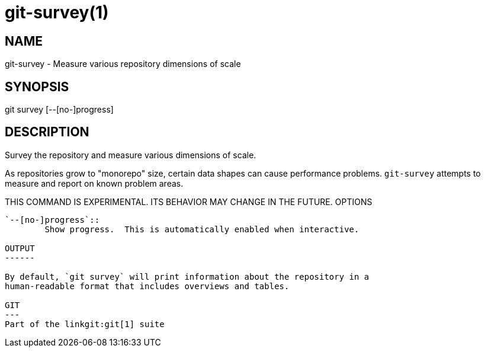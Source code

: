 git-survey(1)
=============

NAME
----
git-survey - Measure various repository dimensions of scale

SYNOPSIS
--------
[synopsis]
git survey [--[no-]progress]

DESCRIPTION
-----------

Survey the repository and measure various dimensions of scale.

As repositories grow to "monorepo" size, certain data shapes can cause
performance problems.  `git-survey` attempts to measure and report on
known problem areas.

THIS COMMAND IS EXPERIMENTAL. ITS BEHAVIOR MAY CHANGE IN THE FUTURE.
OPTIONS
-------

`--[no-]progress`::
	Show progress.  This is automatically enabled when interactive.

OUTPUT
------

By default, `git survey` will print information about the repository in a
human-readable format that includes overviews and tables.

GIT
---
Part of the linkgit:git[1] suite

